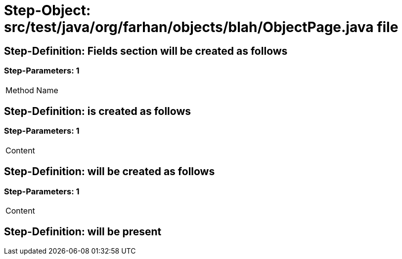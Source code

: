 = Step-Object: src/test/java/org/farhan/objects/blah/ObjectPage.java file

== Step-Definition: Fields section will be created as follows

=== Step-Parameters: 1

|===
| Method Name
|===

== Step-Definition: is created as follows

=== Step-Parameters: 1

|===
| Content
|===

== Step-Definition: will be created as follows

=== Step-Parameters: 1

|===
| Content
|===

== Step-Definition: will be present

